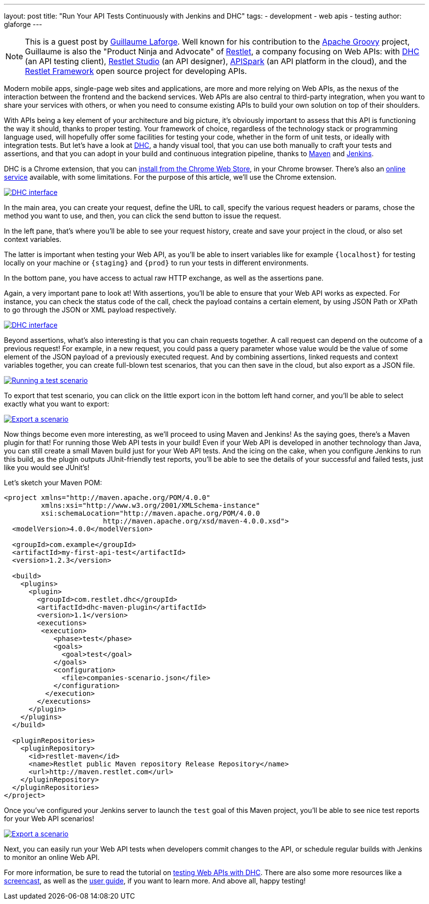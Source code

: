 ---
layout: post
title: "Run Your API Tests Continuously with Jenkins and DHC"
tags:
- development
- web apis
- testing
author: glaforge
---

NOTE: This is a guest post by link:https://twitter.com/glaforge[Guillaume Laforge].
Well known for his contribution to the link:http://www.groovy-lang.org/[Apache Groovy] project,
Guillaume is also the "Product Ninja and Advocate" of link:https://restlet.com/?utm_source=article&utm_medium=link&utm_campaign=api_jenkins[Restlet],
a company focusing on Web APIs:
with link:https://restlet.com/products/dhc/?utm_source=article&utm_medium=link&utm_campaign=api_jenkins[DHC] (an API testing client),
link:https://restlet.com/products/restlet-studio/?utm_source=article&utm_medium=link&utm_campaign=api_jenkins[Restlet Studio] (an API designer),
link:https://restlet.com/products/apispark/?utm_source=article&utm_medium=link&utm_campaign=api_jenkins[APISpark] (an API platform in the cloud),
and the link:https://restlet.com/projects/restlet-framework/?utm_source=article&utm_medium=link&utm_campaign=api_jenkins[Restlet Framework]
open source project for developing APIs.

Modern mobile apps, single-page web sites and applications, are more and more relying on Web APIs,
as the nexus of the interaction between the frontend and the backend services.
Web APIs are also central to third-party integration, when you want to share your services with others,
or when you need to consume existing APIs to build your own solution on top of their shoulders.

With APIs being a key element of your architecture and big picture,
it's obviously important to assess that this API is functioning the way it should, thanks to proper testing.
Your framework of choice, regardless of the technology stack or programming language used,
will hopefully offer some facilities for testing your code,
whether in the form of unit tests, or ideally with integration tests.
But let's have a look at link:https://restlet.com/products/dhc/?utm_source=article&utm_medium=link&utm_campaign=api_jenkins[DHC],
a handy visual tool, that you can use both manually to craft your tests and assertions,
and that you can adopt in your build and continuous integration pipeline,
thanks to link:http://maven.apache.org/[Maven] and link:https://jenkins.io/[Jenkins].

DHC is a Chrome extension, that you can
link:https://chrome.google.com/webstore/detail/dhc-resthttp-api-client/aejoelaoggembcahagimdiliamlcdmfm[install from the Chrome Web Store],
in your Chrome browser. There's also an link:https://dhc.restlet.com/?utm_source=article&utm_medium=link&utm_campaign=api_jenkins[online service] available, with some limitations.
For the purpose of this article, we'll use the Chrome extension.

image:/images/blog/dhc/dhc-1-interface.png[DHC interface,link="/images/blog/dhc/dhc-1-interface-big.png"]

In the main area, you can create your request, define the URL to call, specify the various request headers or params,
chose the method you want to use, and then, you can click the send button to issue the request.

In the left pane, that's where you'll be able to see your request history, create and save your project in the cloud,
or also set context variables.

The latter is important when testing your Web API, as you'll be able to insert variables like for example
`{localhost}` for testing locally on your machine or `{staging}` and `{prod}` to run your tests in different environments.

In the bottom pane, you have access to actual raw HTTP exchange, as well as the assertions pane.

Again, a very important pane to look at! With assertions, you'll be able to ensure that your Web API works as expected.
For instance, you can check the status code of the call, check the payload contains a certain element,
by using JSON Path or XPath to go through the JSON or XML payload respectively.

image:/images/blog/dhc/dhc-2-assertions.png[DHC interface,link="/images/blog/dhc/dhc-2-assertions-big.png"]

Beyond assertions, what's also interesting is that you can chain requests together.
A call request can depend on the outcome of a previous request!
For example, in a new request, you could pass a query parameter whose value would be the value of some element
of the JSON payload of a previously executed request.
And by combining assertions, linked requests and context variables together, you can create full-blown test scenarios,
that you can then save in the cloud, but also export as a JSON file.

image:/images/blog/dhc/dhc-4-scenario.png[Running a test scenario,link="/images/blog/dhc/dhc-4-scenario-big.png"]

To export that test scenario, you can click on the little export icon in the bottom left hand corner,
and you'll be able to select exactly what you want to export:

image:/images/blog/dhc/dhc-3-export.png[Export a scenario,link="/images/blog/dhc/dhc-3-export-big.png"]

Now things become even more interesting, as we'll proceed to using Maven and Jenkins!
As the saying goes, there's a Maven plugin for that! For running those Web API tests in your build!
Even if your Web API is developed in another technology than Java, you can still create a small Maven build
just for your Web API tests.
And the icing on the cake, when you configure Jenkins to run this build, as the plugin outputs JUnit-friendly test reports,
you'll be able to see the details of your successful and failed tests, just like you would see JUnit's!

Let's sketch your Maven POM:

```xml
<project xmlns="http://maven.apache.org/POM/4.0.0"
         xmlns:xsi="http://www.w3.org/2001/XMLSchema-instance"
         xsi:schemaLocation="http://maven.apache.org/POM/4.0.0
                        http://maven.apache.org/xsd/maven-4.0.0.xsd">
  <modelVersion>4.0.0</modelVersion>

  <groupId>com.example</groupId>
  <artifactId>my-first-api-test</artifactId>
  <version>1.2.3</version>

  <build>
    <plugins>
      <plugin>
        <groupId>com.restlet.dhc</groupId>
        <artifactId>dhc-maven-plugin</artifactId>
        <version>1.1</version>
        <executions>
         <execution>
            <phase>test</phase>
            <goals>
              <goal>test</goal>
            </goals>
            <configuration>
              <file>companies-scenario.json</file>
            </configuration>
          </execution>
        </executions>
      </plugin>
    </plugins>
  </build>

  <pluginRepositories>
    <pluginRepository>
      <id>restlet-maven</id>
      <name>Restlet public Maven repository Release Repository</name>
      <url>http://maven.restlet.com</url>
    </pluginRepository>
  </pluginRepositories>
</project>
```

Once you've configured your Jenkins server to launch the `test` goal of this Maven project,
you'll be able to see nice test reports for your Web API scenarios!

image:/images/blog/dhc/dhc-5-jenkins-report.png[Export a scenario,link="/images/blog/dhc/dhc-5-jenkins-report-big.png"]

Next, you can easily run your Web API tests when developers commit changes to the API,
or schedule regular builds with Jenkins to monitor an online Web API.

For more information, be sure to read the tutorial on
link:http://restlet.com/blog/2016/02/03/testing-web-apis-using-dhc-by-restlet/?utm_source=article&utm_medium=link&utm_campaign=api_jenkins[testing Web APIs with DHC].
There are also some more resources like a
link:http://restlet.com/blog/2016/02/19/screencast-testing-apis-with-dhc-by-restlet/?utm_source=article&utm_medium=link&utm_campaign=api_jenkins[screencast],
as well as the
link:https://restlet.com/technical-resources/dhc/guide?utm_source=article&utm_medium=link&utm_campaign=api_jenkins[user guide], if you want to learn more.
And above all, happy testing!
